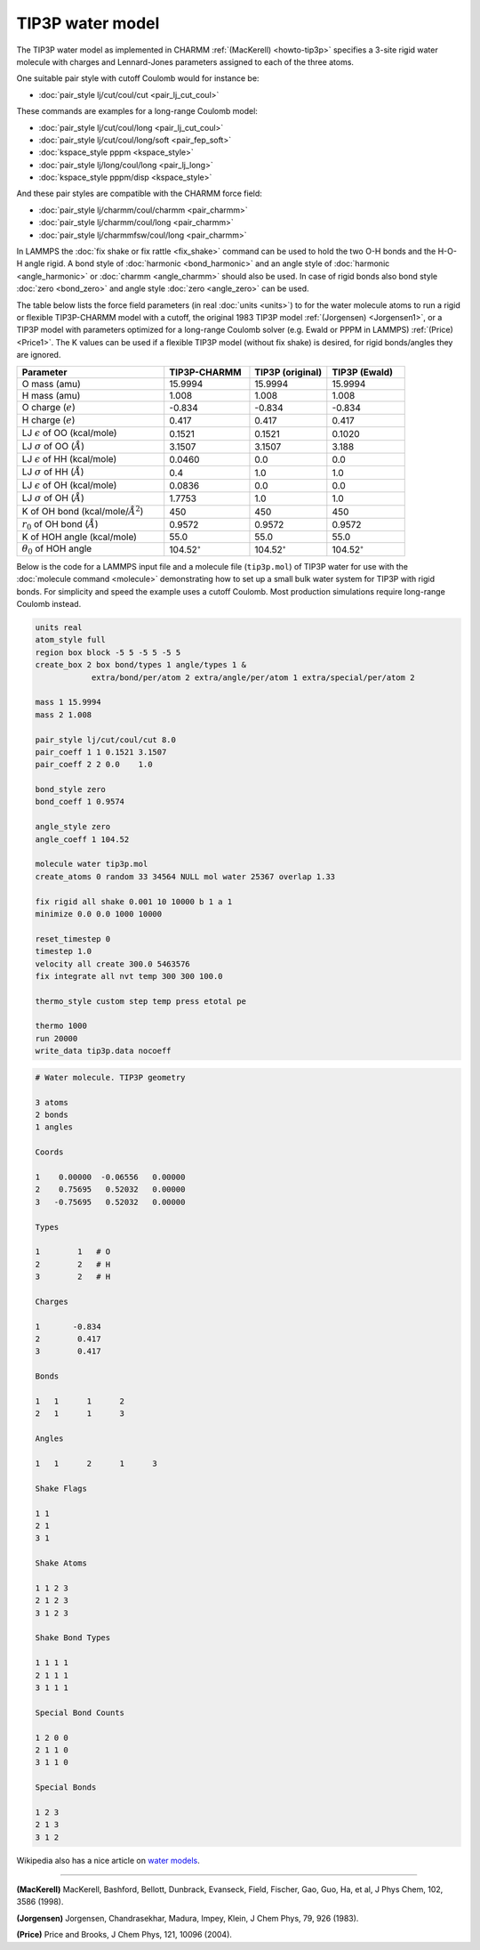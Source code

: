 TIP3P water model
=================

The TIP3P water model as implemented in CHARMM :ref:`(MacKerell)
<howto-tip3p>` specifies a 3-site rigid water molecule with charges and
Lennard-Jones parameters assigned to each of the three atoms.

One suitable pair style with cutoff Coulomb would for instance be:

* :doc:`pair_style lj/cut/coul/cut <pair_lj_cut_coul>`

These commands are examples for a long-range Coulomb model:

* :doc:`pair_style lj/cut/coul/long <pair_lj_cut_coul>`
* :doc:`pair_style lj/cut/coul/long/soft <pair_fep_soft>`
* :doc:`kspace_style pppm <kspace_style>`
* :doc:`pair_style lj/long/coul/long <pair_lj_long>`
* :doc:`kspace_style pppm/disp <kspace_style>`

And these pair styles are compatible with the CHARMM force field:

* :doc:`pair_style lj/charmm/coul/charmm <pair_charmm>`
* :doc:`pair_style lj/charmm/coul/long <pair_charmm>`
* :doc:`pair_style lj/charmmfsw/coul/long <pair_charmm>`

In LAMMPS the :doc:`fix shake or fix rattle <fix_shake>` command can be
used to hold the two O-H bonds and the H-O-H angle rigid.  A bond style
of :doc:`harmonic <bond_harmonic>` and an angle style of :doc:`harmonic
<angle_harmonic>` or :doc:`charmm <angle_charmm>` should also be used.
In case of rigid bonds also bond style :doc:`zero <bond_zero>` and angle
style :doc:`zero <angle_zero>` can be used.

The table below lists the force field parameters (in real :doc:`units
<units>`) to for the water molecule atoms to run a rigid or flexible
TIP3P-CHARMM model with a cutoff, the original 1983 TIP3P model
:ref:`(Jorgensen) <Jorgensen1>`, or a TIP3P model with parameters
optimized for a long-range Coulomb solver (e.g. Ewald or PPPM in LAMMPS)
:ref:`(Price) <Price1>`.   The K values can be used if a flexible TIP3P
model (without fix shake) is desired, for rigid bonds/angles they are
ignored.

.. list-table::
      :header-rows: 1
      :widths: 38 22 20 20

      * - Parameter
        - TIP3P-CHARMM
        - TIP3P (original)
        - TIP3P (Ewald)
      * - O mass (amu)
        - 15.9994
        - 15.9994
        - 15.9994
      * - H mass (amu)
        - 1.008
        - 1.008
        - 1.008
      * - O charge (:math:`e`)
        - -0.834
        - -0.834
        - -0.834
      * - H charge (:math:`e`)
        - 0.417
        - 0.417
        - 0.417
      * - LJ :math:`\epsilon` of OO (kcal/mole)
        - 0.1521
        - 0.1521
        - 0.1020
      * - LJ :math:`\sigma` of OO (:math:`\AA`)
        - 3.1507
        - 3.1507
        - 3.188
      * - LJ :math:`\epsilon` of HH (kcal/mole)
        - 0.0460
        - 0.0
        - 0.0
      * - LJ :math:`\sigma` of HH (:math:`\AA`)
        - 0.4
        - 1.0
        - 1.0
      * - LJ :math:`\epsilon` of OH (kcal/mole)
        - 0.0836
        - 0.0
        - 0.0
      * - LJ :math:`\sigma` of OH (:math:`\AA`)
        - 1.7753
        - 1.0
        - 1.0
      * - K of OH bond (kcal/mole/:math:`\AA^2`)
        - 450
        - 450
        - 450
      * - :math:`r_0` of OH bond (:math:`\AA`)
        - 0.9572
        - 0.9572
        - 0.9572
      * - K of HOH angle (kcal/mole)
        - 55.0
        - 55.0
        - 55.0
      * - :math:`\theta_0` of HOH angle
        - 104.52\ :math:`^{\circ}`
        - 104.52\ :math:`^{\circ}`
        - 104.52\ :math:`^{\circ}`

Below is the code for a LAMMPS input file and a molecule file
(``tip3p.mol``) of TIP3P water for use with the :doc:`molecule command
<molecule>` demonstrating how to set up a small bulk water system for
TIP3P with rigid bonds.  For simplicity and speed the example uses a
cutoff Coulomb.  Most production simulations require long-range Coulomb
instead.

.. code-block:: LAMMPS

    units real
    atom_style full
    region box block -5 5 -5 5 -5 5
    create_box 2 box bond/types 1 angle/types 1 &
                extra/bond/per/atom 2 extra/angle/per/atom 1 extra/special/per/atom 2

    mass 1 15.9994
    mass 2 1.008

    pair_style lj/cut/coul/cut 8.0
    pair_coeff 1 1 0.1521 3.1507
    pair_coeff 2 2 0.0    1.0

    bond_style zero
    bond_coeff 1 0.9574

    angle_style zero
    angle_coeff 1 104.52

    molecule water tip3p.mol
    create_atoms 0 random 33 34564 NULL mol water 25367 overlap 1.33

    fix rigid all shake 0.001 10 10000 b 1 a 1
    minimize 0.0 0.0 1000 10000

    reset_timestep 0
    timestep 1.0
    velocity all create 300.0 5463576
    fix integrate all nvt temp 300 300 100.0

    thermo_style custom step temp press etotal pe

    thermo 1000
    run 20000
    write_data tip3p.data nocoeff

.. _tip3p_molecule:
.. code-block::

   # Water molecule. TIP3P geometry

   3 atoms
   2 bonds
   1 angles

   Coords

   1    0.00000  -0.06556   0.00000
   2    0.75695   0.52032   0.00000
   3   -0.75695   0.52032   0.00000

   Types

   1        1   # O
   2        2   # H
   3        2   # H

   Charges

   1       -0.834
   2        0.417
   3        0.417

   Bonds

   1   1      1      2
   2   1      1      3

   Angles

   1   1      2      1      3

   Shake Flags

   1 1
   2 1
   3 1

   Shake Atoms

   1 1 2 3
   2 1 2 3
   3 1 2 3

   Shake Bond Types

   1 1 1 1
   2 1 1 1
   3 1 1 1

   Special Bond Counts

   1 2 0 0
   2 1 1 0
   3 1 1 0

   Special Bonds

   1 2 3
   2 1 3
   3 1 2


Wikipedia also has a nice article on `water models <https://en.wikipedia.org/wiki/Water_model>`_.

----------

.. _howto-tip3p:

**(MacKerell)** MacKerell, Bashford, Bellott, Dunbrack, Evanseck, Field,
Fischer, Gao, Guo, Ha, et al, J Phys Chem, 102, 3586 (1998).

.. _Jorgensen1:

**(Jorgensen)** Jorgensen, Chandrasekhar, Madura, Impey, Klein, J Chem
Phys, 79, 926 (1983).

.. _Price1:

**(Price)** Price and Brooks, J Chem Phys, 121, 10096 (2004).
